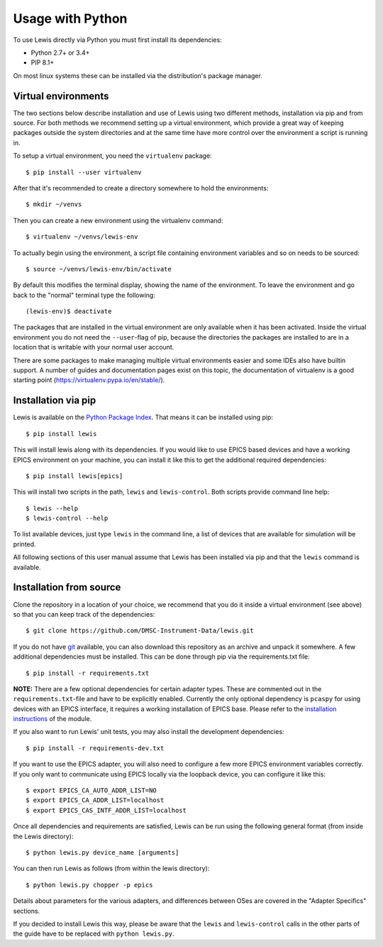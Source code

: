 Usage with Python
=================

To use Lewis directly via Python you must first install its dependencies:

-  Python 2.7+ or 3.4+
-  PIP 8.1+

On most linux systems these can be installed via the distribution's package manager.

Virtual environments
--------------------

The two sections below describe installation and use of Lewis using two different methods,
installation via pip and from source. For both methods we recommend setting up a virtual
environment, which provide a great way of keeping packages outside the system directories and
at the same time have more control over the environment a script is running in.

To setup a virtual environment, you need the ``virtualenv`` package:

::

    $ pip install --user virtualenv

After that it's recommended to create a directory somewhere to hold the environments:

::

    $ mkdir ~/venvs

Then you can create a new environment using the virtualenv command:

::

    $ virtualenv ~/venvs/lewis-env

To actually begin using the environment, a script file containing environment variables and so on
needs to be sourced:

::

    $ source ~/venvs/lewis-env/bin/activate

By default this modifies the terminal display, showing the name of the environment. To leave the
environment and go back to the "normal" terminal type the following:

::

    (lewis-env)$ deactivate

The packages that are installed in the virtual environment are only available when it has been
activated. Inside the virtual environment you do not need the ``--user``-flag of pip, because
the directories the packages are installed to are in a location that is writable with your
normal user account.

There are some packages to make managing multiple virtual environments easier and some IDEs also
have builtin support. A number of guides and documentation pages exist on this topic, the
documentation of virtualenv is a good starting point (`<https://virtualenv.pypa.io/en/stable/>`__).


Installation via pip
--------------------

Lewis is available on the `Python Package Index <https://pypi.python.org/pypi/lewis>`__. That means
it can be installed using pip:

::

    $ pip install lewis

This will install lewis along with its dependencies. If you would like to use EPICS based devices
and have a working EPICS environment on your machine, you can install it like this to get the
additional required dependencies:

::

    $ pip install lewis[epics]

This will install two scripts in the path, ``lewis`` and ``lewis-control``. Both scripts provide
command line help:

::

    $ lewis --help
    $ lewis-control --help

To list available devices, just type ``lewis`` in the command line, a list of devices that are
available for simulation will be printed.

All following sections of this user manual assume that Lewis has been installed via pip and that
the ``lewis`` command is available.

Installation from source
------------------------

Clone the repository in a location of your choice, we recommend that you do it inside a virtual
environment (see above) so that you can keep track of the dependencies:

::

    $ git clone https://github.com/DMSC-Instrument-Data/lewis.git

If you do not have `git <https://git-scm.com/>`__ available, you can
also download this repository as an archive and unpack it somewhere. A
few additional dependencies must be installed. This can be done through
pip via the requirements.txt file:

::

    $ pip install -r requirements.txt

**NOTE:** There are a few optional dependencies for certain adapter types. These are commented
out in the ``requirements.txt``-file and have to be explicitly enabled. Currently the only optional
dependency is ``pcaspy`` for using devices with an EPICS interface, it requires a working
installation of EPICS base. Please refer to the `installation instructions
<https://pcaspy.readthedocs.io/en/latest/installation.html>`__ of the module.

If you also want to run Lewis' unit tests, you may also install the
development dependencies:

::

    $ pip install -r requirements-dev.txt

If you want to use the EPICS adapter, you will also need to configure a few more
EPICS environment variables correctly. If you only want to communicate
using EPICS locally via the loopback device, you can configure it like
this:

::

    $ export EPICS_CA_AUTO_ADDR_LIST=NO
    $ export EPICS_CA_ADDR_LIST=localhost
    $ export EPICS_CAS_INTF_ADDR_LIST=localhost

Once all dependencies and requirements are satisfied, Lewis can be
run using the following general format (from inside the Lewis
directory):

::

    $ python lewis.py device_name [arguments]

You can then run Lewis as follows (from within the lewis
directory):

::

    $ python lewis.py chopper -p epics

Details about parameters for the various adapters, and differences
between OSes are covered in the "Adapter Specifics" sections.

If you decided to install Lewis this way, please be aware that the ``lewis`` and ``lewis-control``
calls in the other parts of the guide have to be replaced with ``python lewis.py``.
